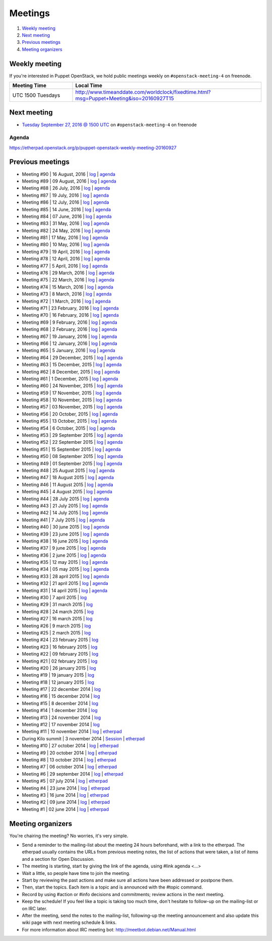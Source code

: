 .. _meetings:

########
Meetings
########

1. `Weekly meeting`_
2. `Next meeting`_
3. `Previous meetings`_
4. `Meeting organizers`_

Weekly meeting
==============

If you're interested in Puppet OpenStack, we hold public meetings weekly on
``#openstack-meeting-4`` on freenode.

.. list-table::
   :widths: 25 75
   :header-rows: 1

   * - Meeting Time
     - Local Time
   * - UTC 1500 Tuesdays
     - http://www.timeanddate.com/worldclock/fixedtime.html?msg=Puppet+Meeting&iso=20160927T15



Next meeting
============

- `Tuesday September 27, 2016 @ 1500 UTC
  <http://www.timeanddate.com/worldclock/fixedtime.html?msg=Puppet+Meeting&iso
  =20160927T15>`_ on ``#openstack-meeting-4`` on freenode

Agenda
------

https://etherpad.openstack.org/p/puppet-openstack-weekly-meeting-20160927

Previous meetings
=================
- Meeting #90 | 16 August, 2016 | `log
  <http://eavesdrop.openstack.org/meetings/puppet_openstack/2016/puppet_
  openstack.2016-08-16-15.00.log.html>`_ | `agenda
  <https://etherpad.openstack.org/p/puppet-openstack-weekly-meeting-
  20160816>`_
- Meeting #89 | 09 August, 2016 | `log
  <http://eavesdrop.openstack.org/meetings/puppet_openstack/2016/puppet_
  openstack.2016-08-09-15.00.log.html>`_ | `agenda
  <https://etherpad.openstack.org/p/puppet-openstack-weekly-meeting-
  20160809>`_
- Meeting #88 | 26 July, 2016 | `log
  <http://eavesdrop.openstack.org/meetings/puppet_openstack/2016/puppet_
  openstack.2016-07-26-15.01.log.html>`_ | `agenda
  <https://etherpad.openstack.org/p/puppet-openstack-weekly-meeting-
  20160726>`_
- Meeting #87 | 19 July, 2016 | `log
  <http://eavesdrop.openstack.org/meetings/puppet_openstack/2016/puppet_
  openstack.2016-07-19-15.00.log.html>`_ | `agenda
  <https://etherpad.openstack.org/p/puppet-openstack-weekly-meeting-
  20160719>`_
- Meeting #86 | 12 July, 2016 | `log
  <http://eavesdrop.openstack.org/meetings/puppet_openstack/2016/puppet_
  openstack.2016-07-12-15.00.log.html>`_ | `agenda
  <https://etherpad.openstack.org/p/puppet-openstack-weekly-meeting-
  20160712>`_
- Meeting #85 | 14 June, 2016 | `log
  <http://eavesdrop.openstack.org/meetings/puppet_openstack/2016/puppet_
  openstack.2016-06-14-15.00.log.html>`_ | `agenda
  <https://etherpad.openstack.org/p/puppet-openstack-weekly-meeting-
  20160614>`_
- Meeting #84 | 07 June, 2016 | `log
  <http://eavesdrop.openstack.org/meetings/puppet_openstack/2016/puppet_
  openstack.2016-06-07-15.00.log.html>`_ | `agenda
  <https://etherpad.openstack.org/p/puppet-openstack-weekly-meeting-
  20160607>`_
- Meeting #83 | 31 May, 2016 | `log
  <http://eavesdrop.openstack.org/meetings/puppet_openstack/2016/puppet_
  openstack.2016-05-31-15.00.log.html>`_ | `agenda
  <https://etherpad.openstack.org/p/puppet-openstack-weekly-meeting-
  20160531>`_
- Meeting #82 | 24 May, 2016 | `log
  <http://eavesdrop.openstack.org/meetings/puppet_openstack/2016/puppet_
  openstack.2016-05-24-15.00.log.html>`_ | `agenda
  <https://etherpad.openstack.org/p/puppet-openstack-weekly-meeting-
  20160524>`_
- Meeting #81 | 17 May, 2016 | `log
  <http://eavesdrop.openstack.org/meetings/puppet_openstack/2016/puppet_
  openstack.2016-05-17-15.00.log.html>`_ | `agenda
  <https://etherpad.openstack.org/p/puppet-openstack-weekly-meeting-
  20160517>`_
- Meeting #80 | 10 May, 2016 | `log
  <http://eavesdrop.openstack.org/meetings/puppet_openstack/2016/puppet_
  openstack.2016-05-10-15.01.log.html>`_ | `agenda
  <https://etherpad.openstack.org/p/puppet-openstack-weekly-meeting-
  20160510>`_
- Meeting #79 | 19 April, 2016 | `log
  <http://eavesdrop.openstack.org/meetings/puppet_openstack/2016/puppet_
  openstack.2016-04-19-15.00.html>`_ | `agenda
  <https://etherpad.openstack.org/p/puppet-openstack-weekly-meeting-
  20160419>`_
- Meeting #78 | 12 April, 2016 | `log
  <http://eavesdrop.openstack.org/meetings/puppet_openstack/2016/puppet_
  openstack.2016-04-12-15.00.html>`_ | `agenda
  <https://etherpad.openstack.org/p/puppet-openstack-weekly-meeting-
  20160412>`_
- Meeting #77 | 5 April, 2016 | `log
  <http://eavesdrop.openstack.org/meetings/puppet_openstack/2016/puppet_
  openstack.2016-04-05-15.00.html>`_ | `agenda
  <https://etherpad.openstack.org/p/puppet-openstack-weekly-meeting-
  20160405>`_
- Meeting #76 | 29 March, 2016 | `log
  <http://eavesdrop.openstack.org/meetings/puppet_openstack/2016/puppet_
  openstack.2016-03-29-15.00.html>`_ | `agenda
  <https://etherpad.openstack.org/p/puppet-openstack-weekly-meeting-
  20160329>`_
- Meeting #75 | 22 March, 2016 | `log
  <http://eavesdrop.openstack.org/meetings/puppet_openstack/2016/puppet_
  openstack.2016-03-22-15.00.html>`_ | `agenda
  <https://etherpad.openstack.org/p/puppet-openstack-weekly-meeting-
  20160322>`_
- Meeting #74 | 15 March, 2016 | `log
  <http://eavesdrop.openstack.org/meetings/puppet_openstack/2016/puppet_
  openstack.2016-03-15-15.01.html>`_ | `agenda
  <https://etherpad.openstack.org/p/puppet-openstack-weekly-meeting-
  20160315>`_
- Meeting #73 | 8 March, 2016 | `log
  <http://eavesdrop.openstack.org/meetings/puppet_openstack/2016/puppet_
  openstack.2016-03-08-15.00.html>`_ | `agenda
  <https://etherpad.openstack.org/p/puppet-openstack-weekly-meeting-
  20160308>`_
- Meeting #72 | 1 March, 2016 | `log
  <http://eavesdrop.openstack.org/meetings/puppet_openstack/2016/puppet_
  openstack.2016-03-01-15.00.html>`_ | `agenda
  <https://etherpad.openstack.org/p/puppet-openstack-weekly-meeting-
  20160301>`_
- Meeting #71 | 23 February, 2016 | `log
  <http://eavesdrop.openstack.org/meetings/puppet_openstack/2016/puppet_
  openstack.2016-02-23-15.00.html>`_ | `agenda
  <https://etherpad.openstack.org/p/puppet-openstack-weekly-meeting-
  20160223>`_
- Meeting #70 | 16 February, 2016 | `log
  <http://eavesdrop.openstack.org/meetings/puppet_openstack/2016/puppet_
  openstack.2016-02-16-15.00.html>`_ | `agenda
  <https://etherpad.openstack.org/p/puppet-openstack-weekly-meeting-
  20160216>`_
- Meeting #69 | 9 February, 2016 | `log
  <http://eavesdrop.openstack.org/meetings/puppet_openstack/2016/puppet_
  openstack.2016-02-09-15.00.html>`_ | `agenda
  <https://etherpad.openstack.org/p/puppet-openstack-weekly-meeting-
  20160209>`_
- Meeting #68 | 2 February, 2016 | `log
  <http://eavesdrop.openstack.org/meetings/puppet_openstack/2016/puppet_
  openstack.2016-02-02-14.59.html>`_ | `agenda
  <https://etherpad.openstack.org/p/puppet-openstack-weekly-meeting-
  20160201>`_
- Meeting #67 | 19 January, 2016 | `log
  <http://eavesdrop.openstack.org/meetings/puppet_openstack/2016/puppet_
  openstack.2016-01-19-15.00.html>`_ | `agenda
  <https://etherpad.openstack.org/p/puppet-openstack-weekly-meeting-
  20160119>`_
- Meeting #66 | 12 January, 2016 | `log
  <http://eavesdrop.openstack.org/meetings/puppet_openstack/2016/puppet_
  openstack.2016-01-12-15.00.html>`_ | `agenda
  <https://etherpad.openstack.org/p/puppet-openstack-weekly-meeting-
  20160112>`_
- Meeting #65 | 5 January, 2016 | `log
  <http://eavesdrop.openstack.org/meetings/puppet_openstack/2016/puppet_
  openstack.2016-01-05-15.00.html>`_ | `agenda
  <https://etherpad.openstack.org/p/puppet-openstack-weekly-meeting-
  20160105>`_
- Meeting #64 | 29 December, 2015 | `log
  <http://eavesdrop.openstack.org/meetings/puppet_openstack/2015/puppet_
  openstack.2015-12-29-14.59.html>`_ | `agenda
  <https://etherpad.openstack.org/p/puppet-openstack-weekly-meeting-
  20151229>`_
- Meeting #63 | 15 December, 2015 | `log
  <http://eavesdrop.openstack.org/meetings/puppet_openstack/2015/puppet_
  openstack.2015-12-15-15.00.html>`_ | `agenda
  <https://etherpad.openstack.org/p/puppet-openstack-weekly-meeting-
  20151215>`_
- Meeting #62 | 8 December, 2015 | `log
  <http://eavesdrop.openstack.org/meetings/puppet_openstack/2015/puppet_
  openstack.2015-12-08-15.00.html>`_ | `agenda
  <https://etherpad.openstack.org/p/puppet-openstack-weekly-meeting-
  20151208>`_
- Meeting #61 | 1 December, 2015 | `log
  <http://eavesdrop.openstack.org/meetings/puppet_openstack/2015/puppet_
  openstack.2015-12-01-15.00.html>`_ | `agenda
  <https://etherpad.openstack.org/p/puppet-openstack-weekly-meeting-
  20151201>`_
- Meeting #60 | 24 November, 2015 | `log
  <http://eavesdrop.openstack.org/meetings/puppet_openstack/2015/puppet_
  openstack.2015-11-24-15.00.html>`_ | `agenda
  <https://etherpad.openstack.org/p/puppet-openstack-weekly-meeting-
  20151124>`_
- Meeting #59 | 17 November, 2015 | `log
  <http://eavesdrop.openstack.org/meetings/puppet_openstack/2015/puppet_
  openstack.2015-11-17-15.00.html>`_ | `agenda
  <https://etherpad.openstack.org/p/puppet-openstack-weekly-meeting-
  20151117>`_
- Meeting #58 | 10 November, 2015 | `log
  <http://eavesdrop.openstack.org/meetings/puppet_openstack/2015/puppet_
  openstack.2015-11-10-15.00.html>`_ | `agenda
  <https://etherpad.openstack.org/p/puppet-openstack-weekly-meeting-
  20151110>`_
- Meeting #57 | 03 November, 2015 | `log
  <http://eavesdrop.openstack.org/meetings/puppet_openstack/2015/puppet_
  openstack.2015-11-03-15.16.html>`_ | `agenda
  <https://etherpad.openstack.org/p/puppet-openstack-weekly-meeting-
  20151103>`_
- Meeting #56 | 20 October, 2015 | `log
  <http://eavesdrop.openstack.org/meetings/puppet_openstack/2015/puppet_
  openstack.2015-10-20-15.00.html>`_ | `agenda
  <https://etherpad.openstack.org/p/puppet-openstack-weekly-meeting-
  20151020>`_
- Meeting #55 | 13 October, 2015 | `log
  <http://eavesdrop.openstack.org/meetings/puppet_openstack/2015/puppet_
  openstack.2015-10-13-15.00.html>`_ | `agenda
  <https://etherpad.openstack.org/p/puppet-openstack-weekly-meeting-
  20151013>`_
- Meeting #54 | 6 October, 2015 | `log
  <http://eavesdrop.openstack.org/meetings/puppet_openstack/2015/puppet_
  openstack.2015-10-06-15.00.html>`_ | `agenda
  <https://etherpad.openstack.org/p/puppet-openstack-weekly-meeting-
  20151006>`_
- Meeting #53 | 29 September 2015 | `log
  <http://eavesdrop.openstack.org/meetings/puppet_openstack/2015/puppet_
  openstack.2015-09-29-15.00.html>`_ | `agenda
  <https://etherpad.openstack.org/p/puppet-openstack-weekly-meeting-
  20150929>`_
- Meeting #52 | 22 September 2015 | `log
  <http://eavesdrop.openstack.org/meetings/puppet_openstack/2015/puppet_
  openstack.2015-09-22-15.00.html>`_ | `agenda
  <https://etherpad.openstack.org/p/puppet-openstack-weekly-meeting-
  20150922>`_
- Meeting #51 | 15 September 2015 | `log
  <http://eavesdrop.openstack.org/meetings/puppet_openstack/2015/puppet_
  openstack.2015-09-15-15.00.html>`_ | `agenda
  <https://etherpad.openstack.org/p/puppet-openstack-weekly-meeting-
  20150915>`_
- Meeting #50 | 08 September 2015 | `log
  <http://eavesdrop.openstack.org/meetings/puppet_openstack/2015/puppet_
  openstack.2015-09-08-15.00.html>`_ | `agenda
  <https://etherpad.openstack.org/p/puppet-openstack-weekly-meeting-
  20150908>`_
- Meeting #49 | 01 September 2015 | `log
  <http://eavesdrop.openstack.org/meetings/puppet_openstack/2015/puppet_
  openstack.2015-09-01-15.00.html>`_ | `agenda
  <https://etherpad.openstack.org/p/puppet-openstack-weekly-meeting-
  20150901>`_
- Meeting #48 | 25 August 2015 | `log
  <http://eavesdrop.openstack.org/meetings/puppet_openstack/2015/puppet_
  openstack.2015-08-25-15.01.html>`_ | `agenda
  <https://etherpad.openstack.org/p/puppet-openstack-weekly-meeting-
  20150825>`_
- Meeting #47 | 18 August 2015 | `log
  <http://eavesdrop.openstack.org/meetings/puppet_openstack/2015/puppet_
  openstack.2015-08-18-15.00.html>`_ | `agenda
  <https://etherpad.openstack.org/p/puppet-openstack-weekly-meeting-
  20150818>`_
- Meeting #46 | 11 August 2015 | `log
  <http://eavesdrop.openstack.org/meetings/puppet_openstack/2015/puppet_
  openstack.2015-08-11-15.00.html>`_ | `agenda
  <https://etherpad.openstack.org/p/puppet-openstack-weekly-meeting-
  20150811>`_
- Meeting #45 | 4 August 2015 | `log
  <http://eavesdrop.openstack.org/meetings/puppet_openstack/2015/puppet_
  openstack.2015-08-04-15.00.html>`_ | `agenda
  <https://etherpad.openstack.org/p/puppet-openstack-weekly-meeting-
  20150804>`_
- Meeting #44 | 28 July 2015 | `log
  <http://eavesdrop.openstack.org/meetings/puppet_openstack/2015/puppet_
  openstack.2015-07-28-15.00.html>`_ | `agenda
  <https://etherpad.openstack.org/p/puppet-openstack-weekly-meeting-
  20150728>`_
- Meeting #43 | 21 July 2015 | `log
  <http://eavesdrop.openstack.org/meetings/puppet/2015/puppet.
  2015-07-21-14.59.html>`_ | `agenda
  <https://etherpad.openstack.org/p/puppet-openstack-weekly-meeting-
  20150721>`_
- Meeting #42 | 14 July 2015 | `log
  <http://eavesdrop.openstack.org/meetings/puppet_openstack/2015/puppet_
  openstack.2015-07-14-15.00.html>`_ | `agenda
  <https://etherpad.openstack.org/p/puppet-openstack-weekly-meeting-
  20150714>`_
- Meeting #41 | 7 July 2015 | `log
  <http://eavesdrop.openstack.org/meetings/puppet_openstack/2015/puppet_
  openstack.2015-07-07-15.00.html>`_ | `agenda
  <https://etherpad.openstack.org/p/puppet-openstack-weekly-meeting-
  20150707>`_
- Meeting #40 | 30 june 2015 | `log
  <http://eavesdrop.openstack.org/meetings/puppet_openstack/2015/puppet_
  openstack.2015-06-30-15.00.html>`_ | `agenda
  <https://etherpad.openstack.org/p/puppet-openstack-weekly-meeting-
  20150630>`_
- Meeting #39 | 23 june 2015 | `log
  <http://eavesdrop.openstack.org/meetings/puppet_openstack/2015/puppet_
  openstack.2015-06-23-15.00.html>`_ | `agenda
  <https://etherpad.openstack.org/p/puppet-openstack-weekly-meeting-
  20150623>`_
- Meeting #38 | 16 june 2015 | `log
  <http://eavesdrop.openstack.org/meetings/puppet_openstack/2015/puppet_
  openstack.2015-06-16-15.00.html>`_ | `agenda
  <https://etherpad.openstack.org/p/puppet-openstack-weekly-meeting-
  20150616>`_
- Meeting #37 | 9 june 2015 | `log
  <http://eavesdrop.openstack.org/meetings/puppet_openstack/2015/puppet_
  openstack.2015-06-09-15.00.html>`_ | `agenda
  <https://etherpad.openstack.org/p/puppet-openstack-weekly-meeting-
  20150609>`_
- Meeting #36 | 2 june 2015 | `log
  <http://eavesdrop.openstack.org/meetings/puppet_openstack/2015/puppet_
  openstack.2015-06-02-15.00.html>`_ | `agenda
  <https://etherpad.openstack.org/p/puppet-openstack-weekly-meeting-
  20150602>`_
- Meeting #35 | 12 may 2015 | `log
  <http://eavesdrop.openstack.org/meetings/puppet_openstack/2015/puppet_
  openstack.2015-05-12-15.00.html>`_ | `agenda
  <https://etherpad.openstack.org/p/puppet-openstack-weekly-meeting-
  20150512>`_
- Meeting #34 | 05 may 2015 | `log
  <http://eavesdrop.openstack.org/meetings/puppet_openstack/2015/puppet_
  openstack.2015-05-05-15.00.html>`_ | `agenda
  <https://etherpad.openstack.org/p/puppet-openstack-weekly-meeting-
  20150505>`_
- Meeting #33 | 28 april 2015 | `log
  <http://eavesdrop.openstack.org/meetings/puppet_openstack/2015/puppet_
  openstack.2015-04-28-15.00.html>`_ | `agenda
  <https://etherpad.openstack.org/p/puppet-openstack-weekly-meeting-
  20150428>`_
- Meeting #32 | 21 april 2015 | `log
  <http://eavesdrop.openstack.org/meetings/puppet_openstack/2015/puppet_
  openstack.2015-04-21-15.00.html>`_ | `agenda
  <https://etherpad.openstack.org/p/puppet-openstack-weekly-meeting-
  20150421>`_
- Meeting #31 | 14 april 2015 | `log
  <http://eavesdrop.openstack.org/meetings/puppet_openstack/2015/puppet_
  openstack.2015-04-14-15.00.html>`_ | `agenda
  <https://etherpad.openstack.org/p/puppet-openstack-weekly-meeting-
  20150414>`_
- Meeting #30 | 7 april 2015 | `log
  <http://eavesdrop.openstack.org/meetings/puppet_openstack/2015/puppet_
  openstack.2015-04-07-15.00.html>`_
- Meeting #29 | 31 march 2015 | `log
  <http://eavesdrop.openstack.org/meetings/puppet_openstack/2015/puppet_
  openstack.2015-03-31-15.00.html>`_
- Meeting #28 | 24 march 2015 | `log
  <http://eavesdrop.openstack.org/meetings/puppet_openstack/2015/puppet_
  openstack.2015-03-24-14.59.html>`_
- Meeting #27 | 16 march 2015 | `log
  <http://eavesdrop.openstack.org/meetings/puppet_openstack/2015/puppet_
  openstack.2015-03-16-13.59.html>`_
- Meeting #26 | 9 march 2015 | `log
  <http://eavesdrop.openstack.org/meetings/puppet_openstack/2015/puppet_
  openstack.2015-03-09-13.00.html>`_
- Meeting #25 | 2 march 2015 | `log
  <http://eavesdrop.openstack.org/meetings/puppet_openstack/2015/puppet_
  openstack.2015-03-02-14.01.html>`_
- Meeting #24 | 23 february 2015 | `log
  <http://eavesdrop.openstack.org/meetings/puppet_openstack/2015/puppet_
  openstack.2015-02-23-14.00.html>`_
- Meeting #23 | 16 february 2015 | `log
  <http://eavesdrop.openstack.org/meetings/puppet_openstack/2015/puppet_
  openstack.2015-02-16-14.05.html>`_
- Meeting #22 | 09 february 2015 | `log
  <http://eavesdrop.openstack.org/meetings/puppet_openstack/2015/puppet_
  openstack.2015-02-09-14.02.html>`_
- Meeting #21 | 02 february 2015 | `log
  <http://eavesdrop.openstack.org/meetings/puppet_openstack/2015/puppet_
  openstack.2015-02-02-14.00.html>`_
- Meeting #20 | 26 january 2015 | `log
  <http://eavesdrop.openstack.org/meetings/puppet_openstack/2015/puppet_
  openstack.2015-01-26-14.04.html>`_
- Meeting #19 | 19 january 2015 | `log
  <http://eavesdrop.openstack.org/meetings/puppet_openstack/2015/puppet_
  openstack.2015-01-19-14.00.html>`_
- Meeting #18 | 12 january 2015 | `log
  <http://eavesdrop.openstack.org/meetings/puppet_openstack/2015/puppet_
  openstack.2015-01-12-14.00.html>`_
- Meeting #17 | 22 december 2014 | `log
  <http://eavesdrop.openstack.org/meetings/puppet_openstack/2014/puppet_
  openstack.2014-12-22-14.05.html>`_
- Meeting #16 | 15 december 2014 | `log
  <http://eavesdrop.openstack.org/meetings/puppet_openstack/2014/puppet_
  openstack.2014-12-15-14.03.html>`_
- Meeting #15 | 8 december 2014 | `log
  <http://eavesdrop.openstack.org/meetings/puppet_openstack/2014/puppet_
  openstack.2014-12-08-14.05.html>`_
- Meeting #14 | 1 december 2014 | `log
  <http://eavesdrop.openstack.org/meetings/puppet_openstack/2014/puppet_
  openstack.2014-12-01-14.00.html>`_
- Meeting #13 | 24 november 2014 | `log
  <http://eavesdrop.openstack.org/meetings/puppet_openstack/2014/puppet_
  openstack.2014-11-24-14.04.html>`_
- Meeting #12 | 17 november 2014 | `log
  <http://eavesdrop.openstack.org/meetings/puppet_openstack/2014/puppet_
  openstack.2014-11-17-14.01.html>`_
- Meeting #11 | 10 november 2014 | `log
  <http://eavesdrop.openstack.org/meetings/puppet_openstack/2014/puppet_
  openstack.2014-11-10-14.00.html>`_ | `etherpad
  <https://etherpad.openstack.org/p/puppet-openstack-2014-11-10>`_
- During Kilo summit | 3 november 2014 | `Session
  <https://wiki.openstack.org/wiki/Puppet-openstack/Kilo>`_ | `etherpad
  <https://etherpad.openstack.org/p/puppet-openstack-paris-agenda>`_
- Meeting #10 | 27 october 2014 | `log
  <http://eavesdrop.openstack.org/meetings/puppet_openstack/2014/puppet_
  openstack.2014-10-27-14.04.html>`_ | `etherpad
  <https://etherpad.openstack.org/p/puppet-openstack-agenda-10.27.2014>`_
- Meeting #9 | 20 october 2014 | `log
  <http://irclog.perlgeek.de/puppet-openstack/2014-10-20>`_ | `etherpad
  <https://etherpad.openstack.org/p/puppet-openstack-2014-10-20>`_
- Meeting #8 | 13 october 2014 | `log
  <http://irclog.perlgeek.de/puppet-openstack/2014-10-13>`_ | `etherpad
  <https://etherpad.openstack.org/p/puppet-openstack-2014-10-13>`_
- Meeting #7 | 06 october 2014 | `log
  <http://irclog.perlgeek.de/puppet-openstack/2014-10-06>`_ | `etherpad
  <https://etherpad.openstack.org/p/puppet-openstack-2014-10-06>`_
- Meeting #6 | 29 september 2014 | `log
  <http://irclog.perlgeek.de/puppet-openstack/2014-09-29>`_ | `etherpad
  <https://etherpad.openstack.org/p/puppet-openstack-2014-09-29>`_
- Meeting #5 | 07 july 2014 | `log
  <http://irclog.perlgeek.de/puppet-openstack/2014-07-07>`_ | `etherpad
  <https://etherpad.openstack.org/p/puppet-openstack-2014-07-07>`_
- Meeting #4 | 23 june 2014 | `log
  <http://irclog.perlgeek.de/puppet-openstack/2014-06-23>`_ | `etherpad
  <https://etherpad.openstack.org/p/puppet-openstack-2014-06-23>`_
- Meeting #3 | 16 june 2014 | `log
  <http://irclog.perlgeek.de/puppet-openstack/2014-06-16>`_ | `etherpad
  <https://etherpad.openstack.org/p/puppet-openstack-2014-06-16>`_
- Meeting #2 | 09 june 2014 | `log
  <http://irclog.perlgeek.de/puppet-openstack/2014-06-09>`_ | `etherpad
  <https://etherpad.openstack.org/p/puppet-openstack-2014-06-09>`_
- Meeting #1 | 02 june 2014 | `log
  <http://irclog.perlgeek.de/puppet-openstack/2014-06-02>`_ | `etherpad
  <https://etherpad.openstack.org/p/puppet-openstack-2014-06-02>`_


Meeting organizers
==================

You're chairing the meeting? No worries, it's very simple.

- Send a reminder to the mailing-list about the meeting 24 hours beforehand,
  with a link to the etherpad. The etherpad usually contains the URLs from
  previous meeting notes, the list of actions that were taken, a list of items
  and a section for Open Discussion.
- The meeting is starting, start by giving the link of the agenda, using #link
  agenda <...>
- Wait a little, so people have time to join the meeting.
- Start by reviewing the past actions and make sure all actions have been
  addressed or postpone them.
- Then, start the topics. Each item is a topic and is announced with the #topic
  command.
- Record by using #action or #info decisions and commitments; review actions
  in the next meeting.
- Keep the scheduleǃ If you feel like a topic is taking too much time, don't
  hesitate to follow-up on the mailing-list or on IRC later.
- After the meeting, send the notes to the mailing-list, following-up the
  meeting announcement and also update this wiki page with next meeting
  schedule & links.
- For more information about IRC meeting botː
  http://meetbot.debian.net/Manual.html
